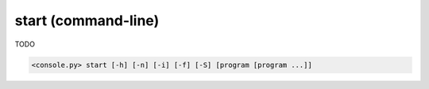 start (command-line)
====================

TODO

.. code-block:: bash

  <console.py> start [-h] [-n] [-i] [-f] [-S] [program [program ...]]


.. describe:: program

  TODO


.. cmdoption:: start -n
               start --no-server-start

  TODO


.. cmdoption:: start -i
               start --immediate-return

  TODO


.. cmdoption:: start -f
               start --force-start

  TODO


.. cmdoption:: start -S
               start --server-only

  TODO

